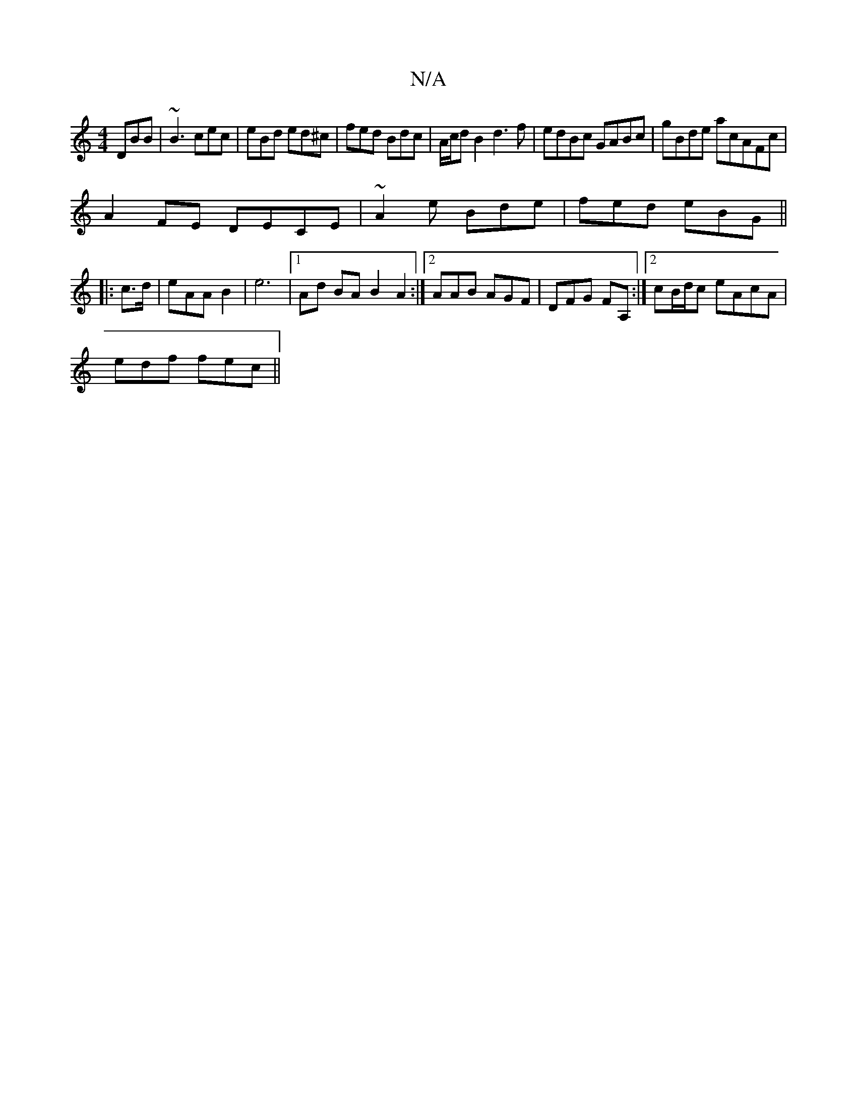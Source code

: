 X:1
T:N/A
M:4/4
R:N/A
K:Cmajor
 DBB | ~B3 cec|eBd ed^c|fed Bdc|A/c/d B2 d3f|edBc GABc|gBde acAFc|
A2FE DECE|~A2e Bde | fed eBG||
|:c>d|eAA B2|e6|[1 Ad BA B2A2 :|2 AAB AGF|DFG FA, :|2 cB/d/c eAcA |
edf fec ||

:|: c2d efg | efc AAG 